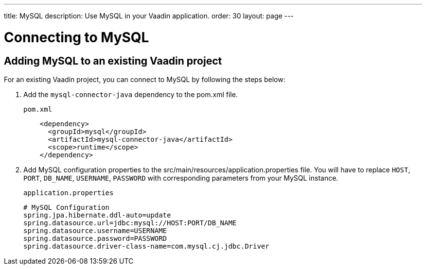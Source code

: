 ---
title: MySQL
description: Use MySQL in your Vaadin application.
order: 30
layout: page
---

= Connecting to MySQL

== Adding MySQL to an existing Vaadin project

For an existing Vaadin project, you can connect to MySQL by following the steps below:

. Add the `mysql-connector-java` dependency to the [filename]#pom.xml# file.
+
.`pom.xml`
[source, xml]
----
    <dependency>
      <groupId>mysql</groupId>
      <artifactId>mysql-connector-java</artifactId>
      <scope>runtime</scope>
    </dependency>
----

. Add MySQL configuration properties to the [filename]#src/main/resources/application.properties# file.
You will have to replace `HOST`, `PORT`, `DB_NAME`, `USERNAME`, `PASSWORD` with corresponding parameters from your MySQL instance.
+
.`application.properties`
[source, properties]
----
# MySQL Configuration
spring.jpa.hibernate.ddl-auto=update
spring.datasource.url=jdbc:mysql://HOST:PORT/DB_NAME
spring.datasource.username=USERNAME
spring.datasource.password=PASSWORD
spring.datasource.driver-class-name=com.mysql.cj.jdbc.Driver
----
